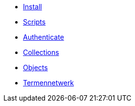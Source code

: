 ifdef::env-github,env-browser[:relfilesuffix: .adoc]
ifdef::env-github,env-browser[:relfileprefix: pages/]

* xref:install.adoc[Install]
* xref:scripts.adoc[Scripts]
* xref:authenticeer.adoc[Authenticate]
* xref:collecties.adoc[Collections]
* xref:objecten.adoc[Objects]
* xref:termennetwerk.adoc[Termennetwerk]